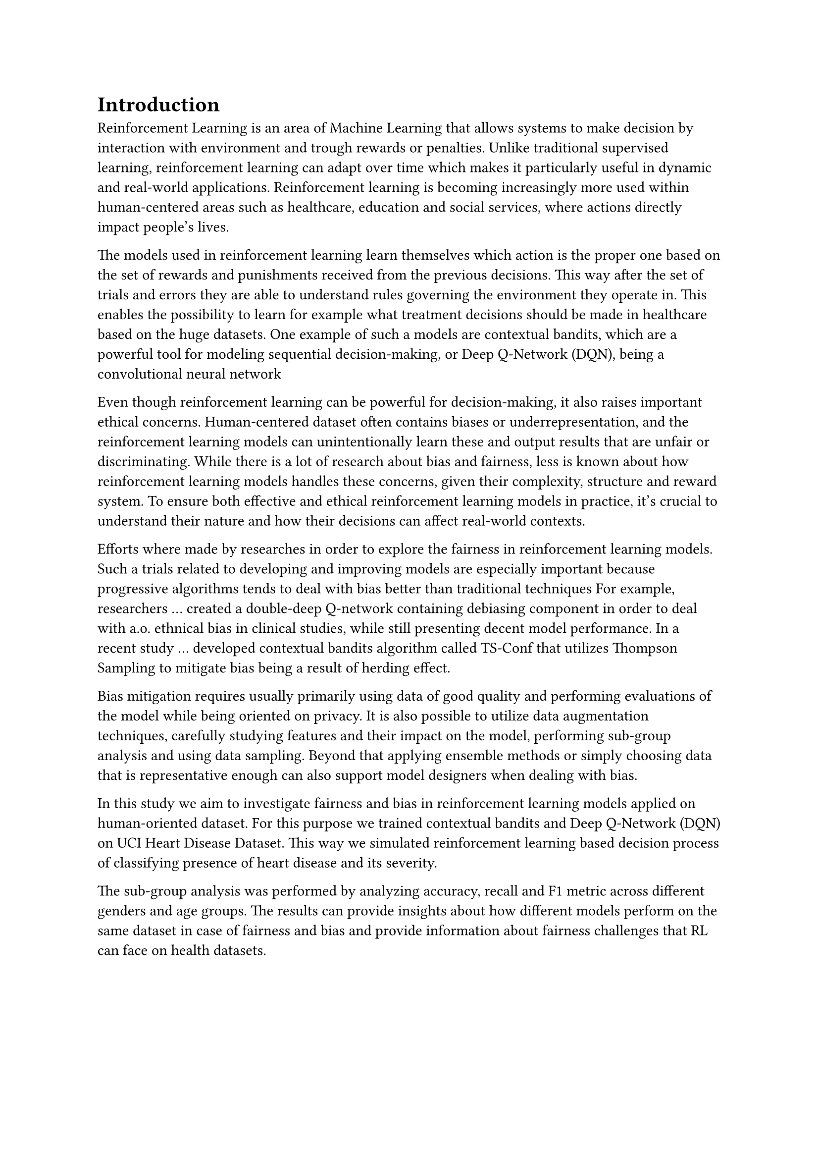 = Introduction
Reinforcement Learning is an area of Machine Learning that allows systems to make decision by interaction with environment and trough rewards or penalties. Unlike traditional supervised learning, reinforcement learning can adapt over time which makes it particularly useful in dynamic and real-world applications. Reinforcement learning is becoming increasingly more used within human-centered areas such as healthcare, education and social services, where actions directly impact people’s lives. 

// mention what RL is @niko
The models used in reinforcement learning learn themselves which action is the proper one based on the set of rewards and punishments received from the previous decisions. // Badidi and Oh
This way after the set of trials and errors they are able to understand rules governing the environment they operate in. This enables the possibility to learn for example what treatment decisions should be made in healthcare based on the huge datasets. //Badidi 2023
One example of such a models are contextual bandits, which are a powerful tool for modeling sequential decision-making, or Deep Q-Network (DQN), being a convolutional neural network // Oh for CB, add reference for DQN for example based on https://en.wikipedia.org/wiki/Q-learning#Deep_Q-learning 

Even though reinforcement learning can be powerful for decision-making, it also raises important ethical concerns.
// TODO It can be from datasets or from algorithms themselve and it would be nice to mention it @niko
// for example: 
// At the broadest level, bias can be divided into two categories: dataset bias, caused by data that is not representative, and algorithmic bias, caused by poor design or improper implementation of algorithms (Badidi, 2023; Rahman et al., 2024).
Human-centered dataset often contains biases or underrepresentation, and the reinforcement learning models can unintentionally learn these and output results that are unfair or discriminating. 
While there is a lot of research about bias and fairness, less is known about how reinforcement learning models handles these concerns, given their complexity, structure and reward system. To ensure both effective and ethical reinforcement learning models in practice, it’s crucial to understand their nature and how their decisions can affect real-world contexts. 

// mention previous works @niko
Efforts where made by researches in order to explore the fairness in reinforcement learning models. 
Such a trials related to developing and improving models are especially important because progressive algorithms tends to deal with bias better than traditional techniques // Rahman 2024
For example, researchers ... // Yang et al. 2023
created a double-deep Q-network containing debiasing component in order to deal with a.o. ethnical bias in clinical studies, while still presenting decent model performance.
In a recent study ... // Xu et al. 2025
developed contextual bandits algorithm called TS-Conf that utilizes Thompson Sampling to mitigate bias being a result of herding effect. 

// how bias can be mitigated @niko
Bias mitigation requires usually primarily using data of good quality and performing evaluations of the model while being oriented on privacy. // Badidi 2023
It is also possible to utilize data augmentation techniques, carefully studying features and their impact on the model, performing sub-group analysis and using data sampling. Beyond that applying ensemble methods or simply choosing data that is representative enough can also support model designers when dealing with bias. // Baddid 2023 & Smith 2023

// what is this about @niko
In this study we aim to investigate fairness and bias in reinforcement learning models applied on human-oriented dataset. // maybe health oriented?
For this purpose we trained contextual bandits and Deep Q-Network (DQN) on UCI Heart Disease Dataset. This way we simulated reinforcement learning based decision process of classifying presence of heart disease and its severity. 

The sub-group analysis was performed by analyzing accuracy, recall and F1 metric across different genders and age groups. The results can provide insights about how different models perform on the same dataset in case of fairness and bias and provide information about fairness challenges that RL can face on health datasets.
